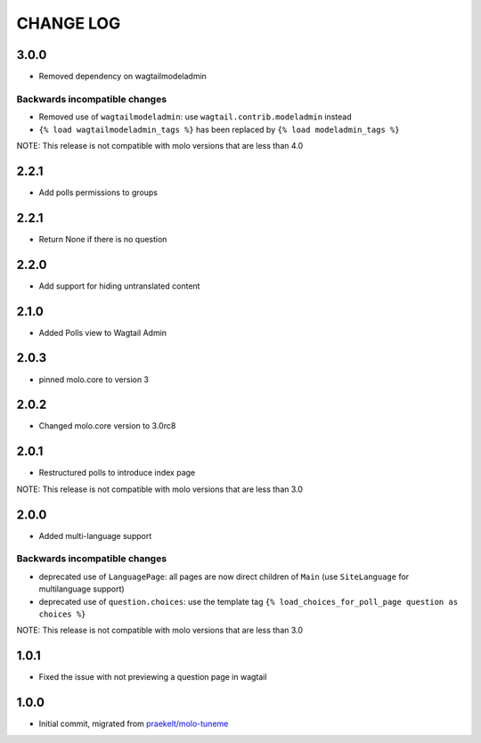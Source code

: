 CHANGE LOG
==========

3.0.0
-----
- Removed dependency on wagtailmodeladmin

Backwards incompatible changes
~~~~~~~~~~~~~~~~~~~~~~~~~~~~~~
- Removed use of ``wagtailmodeladmin``: use ``wagtail.contrib.modeladmin`` instead
- ``{% load wagtailmodeladmin_tags %}`` has been replaced by ``{% load modeladmin_tags %}``

NOTE: This release is not compatible with molo versions that are less than 4.0

2.2.1
-----
- Add polls permissions to groups

2.2.1
-----
- Return None if there is no question

2.2.0
-----
- Add support for hiding untranslated content

2.1.0
-----
- Added Polls view to Wagtail Admin

2.0.3
-----

- pinned molo.core to version 3

2.0.2
-----

- Changed molo.core version to 3.0rc8

2.0.1
-----

- Restructured polls to introduce index page

NOTE: This release is not compatible with molo versions that are less than 3.0

2.0.0
-----

- Added multi-language support

Backwards incompatible changes
~~~~~~~~~~~~~~~~~~~~~~~~~~~~~~
- deprecated use of ``LanguagePage``: all pages are now direct children of ``Main`` (use ``SiteLanguage`` for multilanguage support)
- deprecated use of ``question.choices``: use the template tag ``{% load_choices_for_poll_page question as choices %}``


NOTE: This release is not compatible with molo versions that are less than 3.0

1.0.1
-----
- Fixed the issue with not previewing a question page in wagtail

1.0.0
-----
- Initial commit, migrated from `praekelt/molo-tuneme`_


.. _`praekelt/molo-tuneme`: https://github.com/praekelt/molo-tuneme
